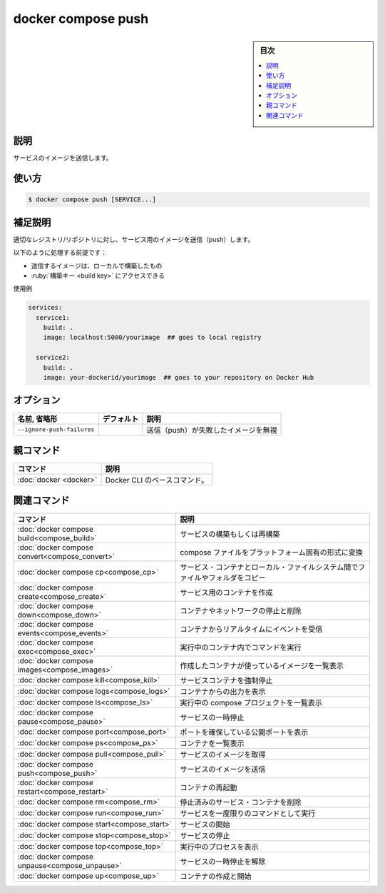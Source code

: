 ﻿.. -*- coding: utf-8 -*-
.. URL: https://docs.docker.com/engine/reference/commandline/compose_push/
.. SOURCE: 
   doc version: 20.10
      https://github.com/docker/docker.github.io/blob/master/engine/reference/commandline/compose_push.md
.. check date: 2022/03/06
.. ------------------------------------------------------------------

.. docker compose push

=======================================
docker compose push
=======================================

.. sidebar:: 目次

   .. contents:: 
       :depth: 3
       :local:

.. _compose_push-description:

説明
==========

.. Push service images

サービスのイメージを送信します。

.. _compose_push-usage:

使い方
==========

.. code-block:: bash

   $ docker compose push [SERVICE...]

.. Extended description

.. _compose_push-extended-description:

補足説明
==========

.. Pushes images for services to their respective registry/repository.


適切なレジストリ/リポジトリに対し、サービス用のイメージを送信（push）します。

.. The following assumptions are made:

以下のように処理する前提です：

..  You are pushing an image you have built locally
    You have access to the build key

* 送信するイメージは、ローカルで構築したもの
* :ruby:`構築キー <build key>` にアクセスできる

.. Examples

使用例

.. code-block:: yaml

   services:
     service1:
       build: .
       image: localhost:5000/yourimage  ## goes to local registry
   
     service2:
       build: .
       image: your-dockerid/yourimage  ## goes to your repository on Docker Hub

.. _compose_push-options:

オプション
==========

.. list-table::
   :header-rows: 1

   * - 名前, 省略形
     - デフォルト
     - 説明
   * - ``--ignore-push-failures``
     - 
     - 送信（push）が失敗したイメージを無視


親コマンド
==========

.. list-table::
   :header-rows: 1

   * - コマンド
     - 説明
   * - :doc:`docker <docker>`
     - Docker CLI のベースコマンド。


.. Related commands

関連コマンド
==========

.. list-table::
   :header-rows: 1

   * - コマンド
     - 説明
   * - :doc:`docker compose build<compose_build>`
     - サービスの構築もしくは再構築
   * - :doc:`docker compose convert<compose_convert>`
     - compose ファイルをプラットフォーム固有の形式に変換
   * - :doc:`docker compose cp<compose_cp>`
     - サービス・コンテナとローカル・ファイルシステム間でファイルやフォルダをコピー
   * - :doc:`docker compose create<compose_create>`
     - サービス用のコンテナを作成
   * - :doc:`docker compose down<compose_down>`
     - コンテナやネットワークの停止と削除
   * - :doc:`docker compose events<compose_events>`
     - コンテナからリアルタイムにイベントを受信
   * - :doc:`docker compose exec<compose_exec>`
     - 実行中のコンテナ内でコマンドを実行
   * - :doc:`docker compose images<compose_images>`
     - 作成したコンテナが使っているイメージを一覧表示
   * - :doc:`docker compose kill<compose_kill>`
     - サービスコンテナを強制停止
   * - :doc:`docker compose logs<compose_logs>`
     - コンテナからの出力を表示
   * - :doc:`docker compose ls<compose_ls>`
     - 実行中の compose プロジェクトを一覧表示
   * - :doc:`docker compose pause<compose_pause>`
     - サービスの一時停止
   * - :doc:`docker compose port<compose_port>`
     - ポートを確保している公開ポートを表示
   * - :doc:`docker compose ps<compose_ps>`
     - コンテナを一覧表示
   * - :doc:`docker compose pull<compose_pull>`
     - サービスのイメージを取得
   * - :doc:`docker compose push<compose_push>`
     - サービスのイメージを送信
   * - :doc:`docker compose restart<compose_restart>`
     - コンテナの再起動
   * - :doc:`docker compose rm<compose_rm>`
     - 停止済みのサービス・コンテナを削除
   * - :doc:`docker compose run<compose_run>`
     - サービスを一度限りのコマンドとして実行
   * - :doc:`docker compose start<compose_start>`
     - サービスの開始
   * - :doc:`docker compose stop<compose_stop>`
     - サービスの停止
   * - :doc:`docker compose top<compose_top>`
     - 実行中のプロセスを表示
   * - :doc:`docker compose unpause<compose_unpause>`
     - サービスの一時停止を解除
   * - :doc:`docker compose up<compose_up>`
     - コンテナの作成と開始


.. seealso:: 

   docker compose push
      https://docs.docker.com/engine/reference/commandline/compose_push/
